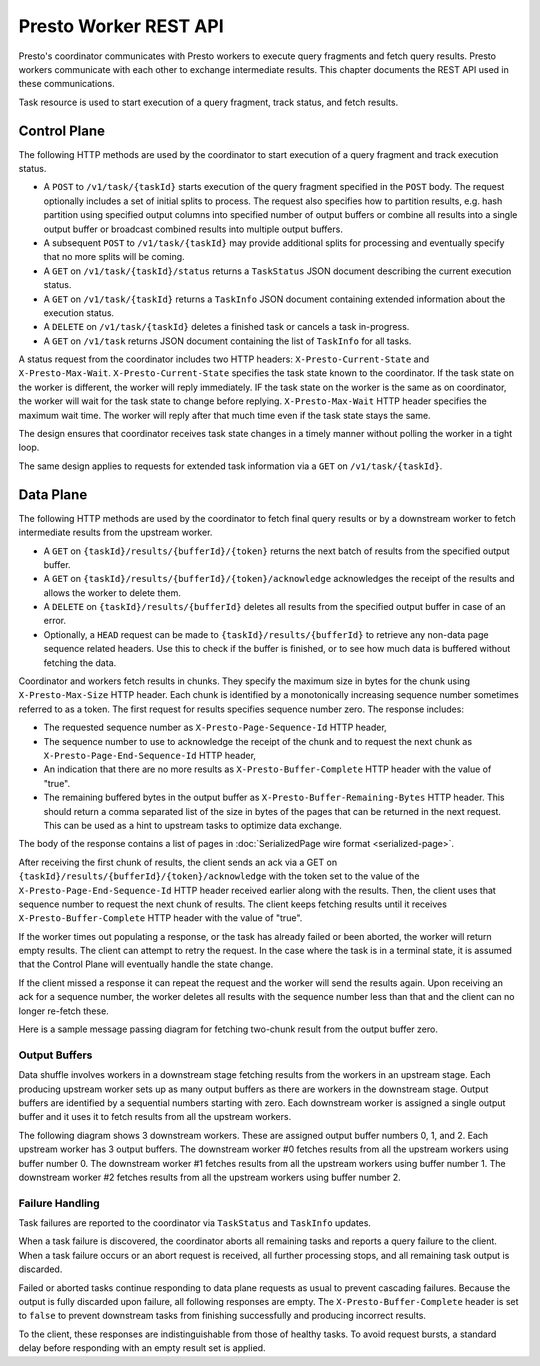 ======================
Presto Worker REST API
======================

Presto's coordinator communicates with Presto workers to execute query fragments
and fetch query results. Presto workers communicate with each other to exchange
intermediate results. This chapter documents the REST API used in these
communications.

Task resource is used to start execution of a query fragment, track status, and
fetch results.

Control Plane
-------------

The following HTTP methods are used by the coordinator to start execution of a
query fragment and track execution status.

* A ``POST`` to ``/v1/task/{taskId}`` starts execution of the query fragment
  specified in the ``POST`` body. The request optionally includes a set of
  initial splits to process. The request also specifies how to partition results,
  e.g. hash partition using specified output columns into specified number of
  output buffers or combine all results into a single output buffer or broadcast
  combined results into multiple output buffers.
* A subsequent ``POST`` to ``/v1/task/{taskId}`` may provide additional splits
  for processing and eventually specify that no more splits will be coming.
* A ``GET`` on ``/v1/task/{taskId}/status`` returns a ``TaskStatus`` JSON document
  describing the current execution status.
* A ``GET`` on ``/v1/task/{taskId}`` returns a ``TaskInfo`` JSON document containing
  extended information about the execution status.
* A ``DELETE`` on ``/v1/task/{taskId}`` deletes a finished task or cancels a task
  in-progress.
* A ``GET`` on ``/v1/task`` returns JSON document containing the list of
  ``TaskInfo`` for all tasks.

A status request from the coordinator includes two HTTP headers:
``X-Presto-Current-State`` and ``X-Presto-Max-Wait``.
``X-Presto-Current-State`` specifies the task state known to the coordinator. If
the task state on the worker is different, the worker will reply immediately.
IF the task state on the worker is the same as on coordinator, the worker will
wait for the task state to change before replying. ``X-Presto-Max-Wait`` HTTP
header specifies the maximum wait time. The worker will reply after that much
time even if the task state stays the same.

The design ensures that coordinator receives task state changes in a timely
manner without polling the worker in a tight loop.

The same design applies to requests for extended task information via a ``GET``
on ``/v1/task/{taskId}``.

Data Plane
----------

The following HTTP methods are used by the coordinator to fetch final query
results or by a downstream worker to fetch intermediate results from the
upstream worker.

* A ``GET`` on ``{taskId}/results/{bufferId}/{token}`` returns the next batch
  of results from the specified output buffer.
* A ``GET`` on ``{taskId}/results/{bufferId}/{token}/acknowledge`` acknowledges
  the receipt of the results and allows the worker to delete them.
* A ``DELETE`` on ``{taskId}/results/{bufferId}`` deletes all results from the
  specified output buffer in case of an error.
* Optionally, a ``HEAD`` request can be made to ``{taskId}/results/{bufferId}``
  to retrieve any non-data page sequence related headers.  Use this to check if
  the buffer is finished, or to see how much data is buffered without fetching
  the data.

Coordinator and workers fetch results in chunks. They specify the maximum size
in bytes for the chunk using ``X-Presto-Max-Size`` HTTP header. Each chunk is
identified by a monotonically increasing sequence number sometimes referred to
as a token. The first request for results specifies sequence number zero. The
response includes:

* The requested sequence number as ``X-Presto-Page-Sequence-Id`` HTTP header,
* The sequence number to use to acknowledge the receipt of the chunk and to
  request the next chunk as ``X-Presto-Page-End-Sequence-Id`` HTTP header,
* An indication that there are no more results as ``X-Presto-Buffer-Complete``
  HTTP header with the value of "true".
* The remaining buffered bytes in the output buffer as ``X-Presto-Buffer-Remaining-Bytes``
  HTTP header.  This should return a comma separated list of the size in bytes of
  the pages that can be returned in the next request.  This can be used as a hint
  to upstream tasks to optimize data exchange.

The body of the response contains a list of pages in :doc:`SerializedPage wire format <serialized-page>`.

After receiving the first chunk of results, the client sends an ack via a GET
on ``{taskId}/results/{bufferId}/{token}/acknowledge`` with the token set to
the value of the ``X-Presto-Page-End-Sequence-Id`` HTTP header received earlier
along with the results. Then, the client uses that sequence number to request
the next chunk of results. The client keeps fetching results until it receives
``X-Presto-Buffer-Complete`` HTTP header with the value of "true".

If the worker times out populating a response, or the task has already failed
or been aborted, the worker will return empty results. The client can attempt
to retry the request. In the case where the task is in a terminal state, it
is assumed that the Control Plane will eventually handle the state change.

If the client missed a response it can repeat the request and the worker will
send the results again. Upon receiving an ack for a sequence number, the worker
deletes all results with the sequence number less than that and the client can
no longer re-fetch these.

Here is a sample message passing diagram for fetching two-chunk result from the
output buffer zero.

.. image:: worker-protocol-results.png
  :width: 600

Output Buffers
~~~~~~~~~~~~~~

Data shuffle involves workers in a downstream stage fetching results from the
workers in an upstream stage. Each producing upstream worker sets up as many output
buffers as there are workers in the downstream stage. Output buffers are identified
by a sequential numbers starting with zero. Each downstream worker is assigned a
single output buffer and it uses it to fetch results from all the upstream workers.

The following diagram shows 3 downstream workers. These are assigned output
buffer numbers 0, 1, and 2. Each upstream worker has 3 output buffers. The
downstream worker #0 fetches results from all the upstream workers using buffer
number 0. The downstream worker #1 fetches results from all the upstream workers
using buffer number 1. The downstream worker #2 fetches results from all the
upstream workers using buffer number 2.

.. image:: worker-protocol-output-buffers.png
  :width: 600

Failure Handling
~~~~~~~~~~~~~~~~

Task failures are reported to the coordinator via ``TaskStatus`` and ``TaskInfo``
updates.

When a task failure is discovered, the coordinator aborts all remaining tasks and
reports a query failure to the client. When a task failure occurs or an abort
request is received, all further processing stops, and all remaining task output
is discarded.

Failed or aborted tasks continue responding to data plane requests as usual to
prevent cascading failures. Because the output is fully discarded upon failure, all
following responses are empty. The ``X-Presto-Buffer-Complete`` header is set to
``false`` to prevent downstream tasks from finishing successfully and producing
incorrect results.

To the client, these responses are indistinguishable from those of healthy tasks.
To avoid request bursts, a standard delay before responding with an empty result
set is applied.
